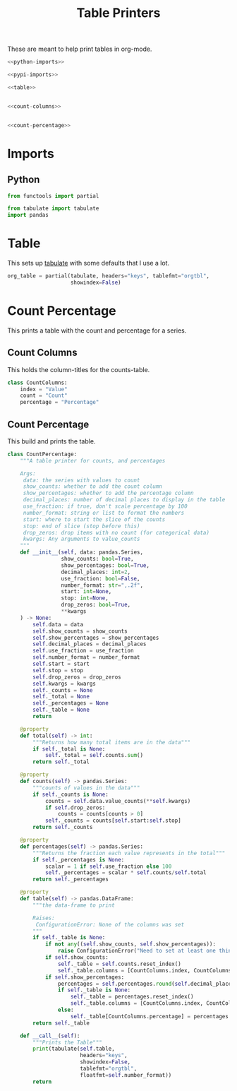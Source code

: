 #+TITLE: Table Printers
#+OPTIONS: ^:{}
#+TOC: headlines 1

These are meant to help print tables in org-mode.

#+BEGIN_SRC python :tangle tables.py
<<python-imports>>

<<pypi-imports>>

<<table>>


<<count-columns>>


<<count-percentage>>
#+END_SRC

* Imports
** Python
#+BEGIN_SRC python :noweb-ref python-imports
from functools import partial
#+END_SRC

#+begin_src python :noweb-ref pypi-imports
from tabulate import tabulate
import pandas
#+END_SRC

* Table
  This sets up [[https://bitbucket.org/astanin/python-tabulate][tabulate]] with some defaults that I use a lot.

#+BEGIN_SRC python :noweb-ref table
org_table = partial(tabulate, headers="keys", tablefmt="orgtbl",
                    showindex=False)
#+END_SRC

* Count Percentage
  This prints a table with the count and percentage for a series.
** Count Columns
   This holds the column-titles for the counts-table.
#+begin_src python :noweb-ref count-columns
class CountColumns:
    index = "Value"
    count = "Count"
    percentage = "Percentage"
#+end_src
** Count Percentage
   This build and prints the table.
#+begin_src python :noweb-ref count-percentage
class CountPercentage:
    """A table printer for counts, and percentages

    Args:
     data: the series with values to count
     show_counts: whether to add the count column
     show_percentages: whether to add the percentage column
     decimal_places: number of decimal places to display in the table
     use_fraction: if true, don't scale percentage by 100
     number_format: string or list to format the numbers
     start: where to start the slice of the counts
     stop: end of slice (stop before this)
     drop_zeros: drop items with no count (for categorical data)
     kwargs: Any arguments to value_counts
    """
    def __init__(self, data: pandas.Series,
                 show_counts: bool=True,
                 show_percentages: bool=True,
                 decimal_places: int=2,
                 use_fraction: bool=False,
                 number_format: str=",.2f",
                 start: int=None,
                 stop: int=None,
                 drop_zeros: bool=True,
                 ,**kwargs
    ) -> None:
        self.data = data
        self.show_counts = show_counts
        self.show_percentages = show_percentages
        self.decimal_places = decimal_places
        self.use_fraction = use_fraction
        self.number_format = number_format
        self.start = start
        self.stop = stop
        self.drop_zeros = drop_zeros
        self.kwargs = kwargs
        self._counts = None
        self._total = None
        self._percentages = None
        self._table = None
        return

    @property
    def total(self) -> int:
        """Returns how many total items are in the data"""
        if self._total is None:
            self._total = self.counts.sum()
        return self._total

    @property
    def counts(self) -> pandas.Series:
        """counts of values in the data"""
        if self._counts is None:
            counts = self.data.value_counts(**self.kwargs)
            if self.drop_zeros:
                counts = counts[counts > 0]
            self._counts = counts[self.start:self.stop]
        return self._counts

    @property
    def percentages(self) -> pandas.Series:
        """Returns the fraction each value represents in the total"""
        if self._percentages is None:
            scalar = 1 if self.use_fraction else 100
            self._percentages = scalar * self.counts/self.total
        return self._percentages
    
    @property
    def table(self) -> pandas.DataFrame:
        """the data-frame to print
    
        Raises:
         ConfigurationError: None of the columns was set
        """
        if self._table is None:
            if not any((self.show_counts, self.show_percentages)):
                raise ConfigurationError("Need to set at least one thing to show")
            if self.show_counts:
                self._table = self.counts.reset_index()
                self._table.columns = [CountColumns.index, CountColumns.count]
            if self.show_percentages:
                percentages = self.percentages.round(self.decimal_places)
                if self._table is None:
                    self._table = percentages.reset_index()
                    self._table.columns = [CountColumns.index, CountColumns.percentage]
                else:
                    self._table[CountColumns.percentage] = percentages.values
        return self._table
    
    def __call__(self):
        """Prints the Table"""
        print(tabulate(self.table, 
                       headers="keys", 
                       showindex=False, 
                       tablefmt="orgtbl", 
                       floatfmt=self.number_format))
        return
#+end_src
